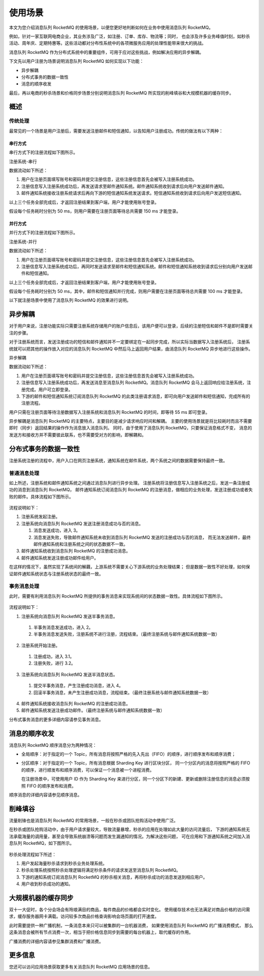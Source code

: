 使用场景
=============

本文为您介绍消息队列 RocketMQ 的使用场景，以便您更好地判断如何在业务中使用消息队列 RocketMQ。

例如，针对一家互联网电商企业，其业务涉及广泛，如注册、订单、库存、物流等；同时，
也会涉及许多业务峰值时刻，如秒杀活动、周年庆、定期特惠等。这些活动都对分布性系统中的各项微服务应用的处理性能带来很大的挑战。

消息队列 RocketMQ 作为分布式系统中的重要组件，可用于应对这些挑战，例如解决应用的异步解耦。

下文先以用户注册为场景说明消息队列 RocketMQ 如何实现以下功能：

- 异步解耦
- 分布式事务的数据一致性
- 消息的顺序收发

最后，再以电商的秒杀场景和价格同步场景分别说明消息队列 RocketMQ 所实现的削峰填谷和大规模机器的缓存同步。

概述
------------

传统处理
~~~~~~~~~~~~~~~~~~~~~~~~~~~~~~~~~~

最常见的一个场景是用户注册后，需要发送注册邮件和短信通知，以告知用户注册成功。传统的做法有以下两种：

串行方式
^^^^^^^^^^^^^^^^^^^^^^^^^^^^^^^^^^

串行方式下的注册流程如下图所示。

.. image:: http://docs-aliyun.cn-hangzhou.oss.aliyun-inc.com/assets/pic/112010/cn_zh/1559558282083/%E6%B3%A8%E5%86%8C%E7%B3%BB%E7%BB%9F-%E4%B8%B2%E8%A1%8C.PNG

注册系统-串行

数据流动如下所述：

1. 用户在注册页面填写账号和密码并提交注册信息，这些注册信息首先会被写入注册系统成功。
2. 注册信息写入注册系统成功后，再发送请求至邮件通知系统。邮件通知系统收到请求后向用户发送邮件通知。
3. 邮件通知系统接收注册系统请求后再向下游的短信通知系统发送请求。短信通知系统收到请求后向用户发送短信通知。

以上三个任务全部完成后，才返回注册结果到客户端，用户才能使用账号登录。

假设每个任务耗时分别为 50 ms，则用户需要在注册页面等待总共需要 150 ms 才能登录。

并行方式
^^^^^^^^^^^

并行方式下的注册流程如下图所示。

.. image:: http://docs-aliyun.cn-hangzhou.oss.aliyun-inc.com/assets/pic/112010/cn_zh/1559558349298/%E6%B3%A8%E5%86%8C%E7%B3%BB%E7%BB%9F.PNG

注册系统-并行

数据流动如下所述：

1. 用户在注册页面填写账号和密码并提交注册信息，这些注册信息首先会被写入注册系统成功。
2. 注册信息写入注册系统成功后，再同时发送请求至邮件和短信通知系统。邮件和短信通知系统收到请求后分别向用户发送邮件和短信通知。

以上三个任务全部完成后，才返回注册结果到客户端，用户才能使用账号登录。

假设每个任务耗时分别为 50 ms，其中，邮件和短信通知并行完成，则用户需要在注册页面等待总共需要 100 ms 才能登录。

以下就注册场景中使用了消息队列 RocketMQ 的效果进行说明。

异步解耦
--------------------------------------------------

对于用户来说，注册功能实际只需要注册系统存储用户的账户信息后，该用户便可以登录，后续的注册短信和邮件不是即时需要关注的步骤。

对于注册系统而言，发送注册成功的短信和邮件通知并不一定要绑定在一起同步完成，所以实际当数据写入注册系统后，
注册系统就可以把其他的操作放入对应的消息队列 RocketMQ 中然后马上返回用户结果，由消息队列 RocketMQ 异步地进行这些操作。

.. image:: http://docs-aliyun.cn-hangzhou.oss.aliyun-inc.com/assets/pic/112010/cn_zh/1559558395744/%E5%BC%82%E6%AD%A5%E8%A7%A3%E8%80%A6-%E6%B3%A8%E5%86%8C%E7%B3%BB%E7%BB%9F.PNG

异步解耦

数据流动如下所述：

1. 用户在注册页面填写账号和密码并提交注册信息，这些注册信息首先会被写入注册系统成功。
2. 注册信息写入注册系统成功后，再发送消息至消息队列 RocketMQ。消息队列 RocketMQ 会马上返回响应给注册系统，注册完成。用户可立即登录。
3. 下游的邮件和短信通知系统订阅消息队列 RocketMQ 的此类注册请求消息，即可向用户发送邮件和短信通知，完成所有的注册流程。

用户只需在注册页面等待注册数据写入注册系统和消息队列 RocketMQ 的时间，即等待 55 ms 即可登录。

异步解耦是消息队列 RocketMQ 的主要特点，主要目的是减少请求响应时间和解耦。
主要的使用场景就是将比较耗时而且不需要即时（同步）返回结果的操作作为消息放入消息队列。
同时，由于使用了消息队列 RocketMQ，只要保证消息格式不变，
消息的发送方和接收方并不需要彼此联系，也不需要受对方的影响，即解耦和。

分布式事务的数据一致性
--------------------------------------------------

注册系统注册的流程中，用户入口在网页注册系统，通知系统在邮件系统，两个系统之间的数据需要保持最终一致。

普通消息处理
~~~~~~~~~~~~~~~~~~~~~~~~~~~~~~~

如上所述，注册系统和邮件通知系统之间通过消息队列进行异步处理。
注册系统将注册信息写入注册系统之后，发送一条注册成功的消息到消息队列 RocketMQ，
邮件通知系统订阅消息队列 RocketMQ 的注册消息，做相应的业务处理，发送注册成功或者失败的邮件。具体流程如下图所示。

.. figure:: http://docs-aliyun.cn-hangzhou.oss.aliyun-inc.com/assets/pic/112010/cn_zh/1559552215826/%E5%88%86%E5%B8%83%E5%BC%8F%E4%BA%8B%E5%8A%A1-%E6%99%AE%E9%80%9A.PNG
   :alt: 分布式事务-普通

流程说明如下：

1. 注册系统发起注册。
2. 注册系统向消息队列 RocketMQ 发送注册消息成功与否的消息。

   1. 消息发送成功，进入 3。
   2. 消息发送失败，导致邮件通知系统未收到消息队列 RocketMQ 发送的注册成功与否的消息，
      而无法发送邮件，最终邮件通知系统和注册系统之间的状态数据不一致。

3. 邮件通知系统收到消息队列 RocketMQ 的注册成功消息。
4. 邮件通知系统发送注册成功邮件给用户。

在这样的情况下，虽然实现了系统间的解藕，上游系统不需要关心下游系统的业务处理结果；
但是数据一致性不好处理，如何保证邮件通知系统状态与注册系统状态的最终一致。

事务消息处理
~~~~~~~~~~~~~~~~~~~~~~~~~~~~~~~

此时，需要有利用消息队列 RocketMQ 所提供的事务消息来实现系统间的状态数据一致性。具体流程如下图所示。

.. figure:: http://docs-aliyun.cn-hangzhou.oss.aliyun-inc.com/assets/pic/112010/cn_zh/1559552244664/%E5%88%86%E5%B8%83%E5%BC%8F%E4%BA%8B%E5%8A%A1.PNG
   :alt: 分布式事务-事务

流程说明如下：

1. 注册系统向消息队列 RocketMQ 发送半事务消息。

  1. 半事务消息发送成功，进入 2。
  2. 半事务消息发送失败，注册系统不进行注册，流程结束。（最终注册系统与邮件通知系统数据一致）

2. 注册系统开始注册。

  1. 注册成功，进入 3.1。
  2. 注册失败，进行 3.2。

3. 注册系统向消息队列 RocketMQ 发送半消息状态。

  1. 提交半事务消息，产生注册成功消息，进入 4。
  2. 回滚半事务消息，未产生注册成功消息，流程结束。（最终注册系统与邮件通知系统数据一致）

4. 邮件通知系统接收消息队列 RocketMQ 的注册成功消息。
5. 邮件通知系统发送注册成功邮件。（最终注册系统与邮件通知系统数据一致）

分布式事务消息的更多详细内容请参见事务消息。

消息的顺序收发
--------------

消息队列 RocketMQ 顺序消息分为两种情况：

- 全局顺序：对于指定的一个 Topic，所有消息将按照严格的先入先出（FIFO）的顺序，进行顺序发布和顺序消费；
- 分区顺序：对于指定的一个 Topic，所有消息根据 Sharding Key 进行区块分区，
  同一个分区内的消息将按照严格的 FIFO 的顺序，进行顺发布和顺序消费，可以保证一个消息被一个进程消费。

  在注册场景中，可使用用户 ID 作为 Sharding Key 来进行分区，同一个分区下的新建、更新或删除注册信息的消息必须按照 FIFO 的顺序发布和消费。

顺序消息的详细内容请参见顺序消息。

削峰填谷
--------------------------------------------------

流量削锋也是消息队列 RocketMQ 的常用场景，一般在秒杀或团队抢购活动中使用广泛。

在秒杀或团队抢购活动中，由于用户请求量较大，导致流量暴增，秒杀的应用在处理如此大量的访问流量后，
下游的通知系统无法承载海量的调用量，甚至会导致系统崩溃等问题而发生漏通知的情况。为解决这些问题，
可在应用和下游通知系统之间加入消息队列 RocketMQ，如下图所示。

.. figure:: http://docs-aliyun.cn-hangzhou.oss.aliyun-inc.com/assets/pic/112010/cn_zh/1559561710432/%E7%A7%92%E6%9D%80%E5%A4%84%E7%90%86%E7%B3%BB%E7%BB%9F.PNG
   :alt: 秒杀场景

秒杀处理流程如下所述：

1. 用户发起海量秒杀请求到秒杀业务处理系统。
2. 秒杀处理系统按照秒杀处理逻辑将满足秒杀条件的请求发送至消息队列 RocketMQ。
3. 下游的通知系统订阅消息队列 RocketMQ 的秒杀相关消息，再将秒杀成功的消息发送到相应用户。
4. 用户收到秒杀成功的通知。

大规模机器的缓存同步
--------------------------------------------------

双十一大促时，各个分会场会有玲琅满目的商品，每件商品的价格都会实时变化。
使用缓存技术也无法满足对商品价格的访问需求，缓存服务器网卡满载。访问较多次商品价格查询影响会场页面的打开速度。

此时需要提供一种广播机制，一条消息本来只可以被集群的一台机器消费，
如果使用消息队列 RocketMQ 的广播消费模式，
那么这条消息会被所有节点消费一次，相当于把价格信息同步到需要的每台机器上，取代缓存的作用。

广播消费的详细内容请参见集群消费和广播消费。

更多信息
--------------------------------------------------

您还可以访问应用场景获取更多有关消息队列 RocketMQ 应用场景的信息。
